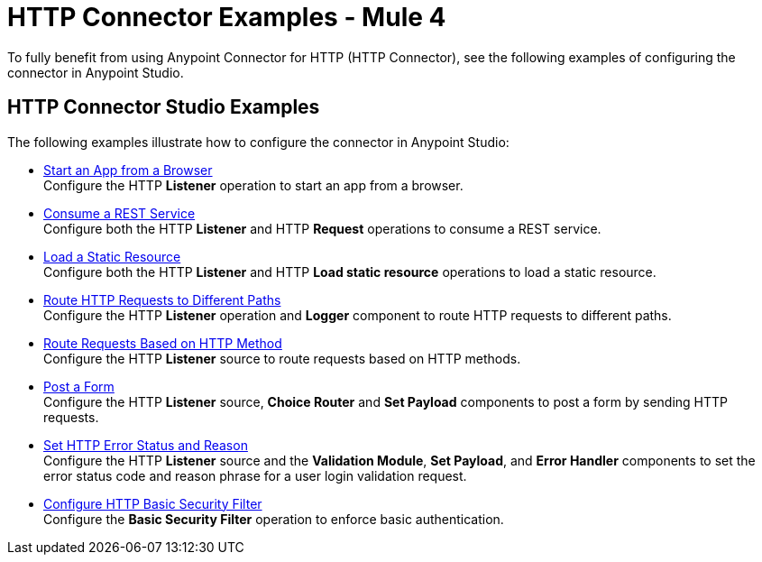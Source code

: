 = HTTP Connector Examples - Mule 4
:keywords: anypoint, connectors, transports


To fully benefit from using Anypoint Connector for HTTP (HTTP Connector), see the following examples of configuring the connector in Anypoint Studio.


== HTTP Connector Studio Examples
The following examples illustrate how to configure the connector in Anypoint Studio:

* xref:http-start-app-brows-task.adoc[Start an App from a Browser] +
Configure the HTTP *Listener* operation to start an app from a browser.
* xref:http-consume-web-svc-task.adoc[Consume a REST Service] +
Configure both the HTTP *Listener* and HTTP *Request* operations to consume a REST service.
* xref:http-load-static-res-task.adoc[Load a Static Resource] +
Configure both the HTTP *Listener* and HTTP *Load static resource* operations to load a static resource.
* xref:http-conn-route-diff-paths-task.adoc[Route HTTP Requests to Different Paths] +
Configure the HTTP *Listener* operation and *Logger* component to route HTTP requests to different paths.
*  xref:http-route-methods-based-task.adoc[Route Requests Based on HTTP Method] +
Configure the HTTP *Listener* source to route requests based on HTTP methods.
* xref:http-post-form-task.adoc[Post a Form] +
Configure the HTTP *Listener* source, *Choice Router* and *Set Payload* components to post a form by sending HTTP requests.
*  xref:http-error-status-reason-phrase-task.adoc[Set HTTP Error Status and Reason] +
Configure the HTTP *Listener* source and the *Validation Module*, *Set Payload*, and *Error Handler* components to set the error status code and reason phrase for a user login validation request.
*  xref:http-connector-basic-security.adoc[Configure HTTP Basic Security Filter] +
Configure the *Basic Security Filter* operation to enforce basic authentication.
